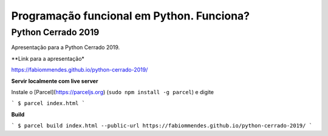 ==========================================
Programação funcional em Python. Funciona?
==========================================

Python Cerrado 2019
===================

Apresentação para a Python Cerrado 2019.

**Link para a apresentação*

https://fabiommendes.github.io/python-cerrado-2019/

**Servir localmente com live server**

Instale o [Parcel](https://parceljs.org) (``sudo npm install -g parcel``) e digite

```
$ parcel index.html
```

**Build**

```
$ parcel build index.html --public-url https://fabiommendes.github.io/python-cerrado-2019/
```

